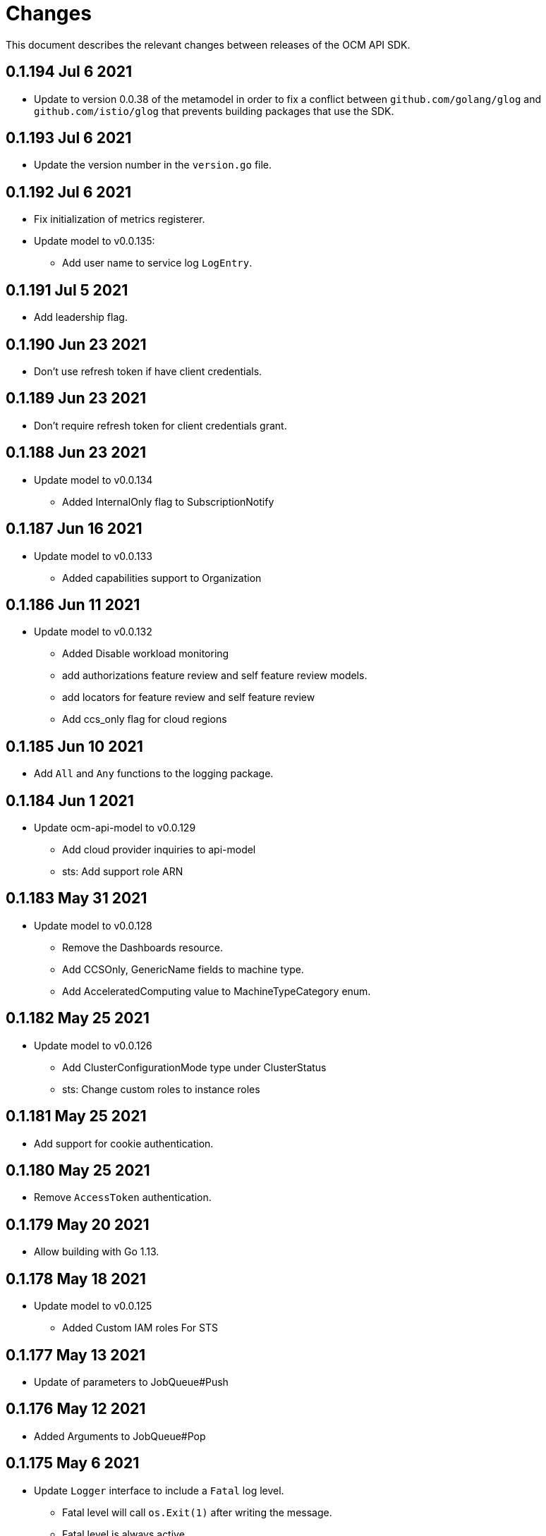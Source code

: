 = Changes

This document describes the relevant changes between releases of the OCM API
SDK.

== 0.1.194 Jul 6 2021

- Update to version 0.0.38 of the metamodel in order to fix a conflict between
  `github.com/golang/glog` and `github.com/istio/glog` that prevents building
  packages that use the SDK.

== 0.1.193 Jul 6 2021

- Update the version number in the `version.go` file.

== 0.1.192 Jul 6 2021

- Fix initialization of metrics registerer.
- Update model to v0.0.135:
** Add user name to service log `LogEntry`.

== 0.1.191 Jul 5 2021

- Add leadership flag.

== 0.1.190 Jun 23 2021

- Don't use refresh token if have client credentials.

== 0.1.189 Jun 23 2021

- Don't require refresh token for client credentials grant.

== 0.1.188 Jun 23 2021

- Update model to v0.0.134
** Added InternalOnly flag to SubscriptionNotify

== 0.1.187 Jun 16 2021

- Update model to v0.0.133
** Added capabilities support to Organization

== 0.1.186 Jun 11 2021

- Update model to v0.0.132
** Added Disable workload monitoring
** add authorizations feature review and self feature review models.
** add locators for feature review and self feature review
** Add ccs_only flag for cloud regions

== 0.1.185 Jun 10 2021

- Add `All` and `Any` functions to the logging package.

== 0.1.184 Jun 1 2021

- Update ocm-api-model to v0.0.129
** Add cloud provider inquiries to api-model
** sts: Add support role ARN

== 0.1.183 May 31 2021

- Update model to v0.0.128
** Remove the Dashboards resource.
** Add CCSOnly, GenericName fields to machine type.
** Add AcceleratedComputing value to MachineTypeCategory enum.

== 0.1.182 May 25 2021

- Update model to v0.0.126
** Add ClusterConfigurationMode type under ClusterStatus
** sts: Change custom roles to instance roles

== 0.1.181 May 25 2021

- Add support for cookie authentication.

== 0.1.180 May 25 2021

- Remove `AccessToken` authentication.

== 0.1.179 May 20 2021

- Allow building with Go 1.13.

== 0.1.178 May 18 2021

- Update model to v0.0.125
** Added Custom IAM roles For STS

== 0.1.177 May 13 2021

- Update of parameters to JobQueue#Push

== 0.1.176 May 12 2021

- Added Arguments to JobQueue#Pop

== 0.1.175 May 6 2021

- Update `Logger` interface to include a `Fatal` log level.
** Fatal level will call `os.Exit(1)` after writing the message.
** Fatal level is always active.

IMPORTANT: This version breaks backwards compatibility in the `Logger`
interface, as all implementations now require a `Fatal` method to be implemented.

== 0.1.174 Apr 14 2021

- Miscellaneous fixes to JobQueue service.
- Bump ocm-api-model to v0.0.121

== 0.1.173 May 03 2021

- Bump ocm-api-model to v0.0.119
** STS: Support attributes to allow STS clusters

== 0.1.172 May 03 2021

- Bump ocm-api-model to v0.0.118

== 0.1.171 Apr 14 2021

- Add JobQueue service.

== 0.1.170 Apr 14 2021

- Add `Tolerance` parameter to authentication handler.

== 0.1.169 Apr 13 2021

- Bump ocm-api-model to v0.0.115
** Add event_code and site_code to TermsReviewRequest type
** Add new SelfTermsReviewRequest type

== 0.1.168 Apr 6 2021

- Bump ocm-api-model to v0.0.114
** related-resources: Add resource type and cloud provider
** event: Track ad-hoc authenticated events

== 0.1.167 Apr 6 2021

- Move token logic to separate transport wrapper.
- Use defaults from authentication package.
- Update to model 0.0.113:
** Add RelatedResources struct to QuotaCost.

== 0.1.166 Mar 30 2021

- Move client selection logic to separate type
- Update ocm-api-model to v0.0.112
** Add Options to AddOnParameter type.
** aws: Support PrivateLink for fully-private clusters

== 0.1.165 Mar 22 2021

- Fix wrong TLS server name (issue
  https://github.com/openshift-online/ocm-sdk-go/issues/356[356]).

== 0.1.164 Mar 17 2021

- Change default user agent to `OCM-SDK`.
- Update to model 0.0.111:
** Add subscription metrics.
** Add `deprovision` and `force` parameters to delete cluster method.
** Ensure all subscription fields are available.

== 0.1.163 Mar 5 2021

- Enable compression.
- Remove logger from metrics transport wrapper.
- Reorder execution of tests.
- Add metrics handler wrapper.
- Add `h2c` support.
- Enable HTTP/2.

== 0.1.162 Feb 22 2021

- Update to model 0.0.110:
** organization: Add quota_cost endpoint resources

== 0.1.161 Feb 22 2021

- Update to model 0.0.109:
** Remove deprecated 'upgrade_channel_group' field.
- Run tests in parallel.
- Add documentation of upgrade policy states.

== 0.1.160 Feb 17 2021

- Improve testing of metrics.
- Update to model 0.0.108:
** Add `billing_model` attribute to the `ReservedResource` type.
** Add `cluster_billing_model` attribute to the `Subscriptioin` type.

== 0.1.159 Feb 15 2021

- Add metrics package
- Update API model to v0.0.107:
** add addon sub operator type

== 0.1.158 Feb 12 2021

- Downgrade from Go 1.15 to Go 1.14. This has been requested by users of the SDK
  that can't upgrade to Go 1.15 because it isn't available in RHEL 8 and because
  of the issues that Go 1.15 introduces related to the obsolete `CN` attribute
  of X.509 certificates. The only negative effect of this downgrade is that
  timeouts or deadlines set for requests sent using TLS over Unix sockets
  will be ignored.

== 0.1.157 Feb 8 2021

- Accept Empty Reader as non-nil req body
- Missplaced return after warning from send
- Add trusted CA certificates for Windows
- Update metamodel to v0.0.36:
** Use Go 1.15
** Add `documentedSupport` and `namedSupport`
** Add `typedSupport`
** Make reporter streams configurable
** Add presence bitmap
- Update model to v0.0.106:
** Add billing_model field to cluster type
** subscriptions: Add label locator

== 0.1.156 Feb 4 2021

- Update to model 0.0.105:
** Add cluster hibernation support
- Declare go 1.15 in go.mod
- connection: Skip loading SystemCertPool on Windows

== 0.1.155 Jan 27 2021

- Update to model 0.0.104:
** Add addon requirement type.

== 0.1.154 Jan 26 2021

- Update to model 0.0.103:
** Remove `cluster_admin_enabled` attribute from cluster type.
** Add missing subscription, cluster authorization and plan attributes.

== 0.1.153 Jan 21 2021

- Add support for customizing the error responses of the authentication handler.
- Add support for connecting to the server using Unix sockets.

== 0.1.152 Dec 17 2020

- Update model to v0.0.102
** add default value to add-on parameter type
** Add upgrade channel group for a cluster

== 0.1.151 Dec 2 2020

- Move logging code to `logging` package
- Rename `Metrics` to `MetricsSubsystem`
- Add method to read metrics subsystem
- Load metrics subsystem configuration from file
- Load string if it doesn't look like a file
- Load `os.Stdin` in dump configuration example
- Reject URLs without scheme or host name
- Add redirection tests
- update model to 0.0.101

== 0.1.150 Nov 25 2020

- update model to 0.0.100

== 0.1.149 Nov 24 2020

- Fix issue in the method that returns the URL of a connection: it was returning
  an empty string when no alternative URLs were configured.

== 0.1.148 Nov 23 2020

- Rename `!shell` configuration tag to `!script`.
- Add `!yaml` configuration tag.

== 0.1.147 Nov 19 2020

- Add support for alternative URLs.
- Add support for loading trusted CA files.
- Add suppott for loading configuration from YAML file.

== 0.1.146 Nov 17 2020

- Add `EvaluateTemplate` function for tests
- Don't crash in debug mode deserializing an empty response
- Update model to v0.0.99
** Add deletion add-on installation endpoint
** Add Update method to addon installation resource
- Update metamodel tp v0.0.35
** Update to version 4.8 of Antlr
** Wrap errors

== 0.1.145 Nov 10 2020

- Update model to v0.0.98

== 0.1.144 Nov 2 2020

- Update model to v0.0.96
** Add Enabled to AddOnParameter type.

== 0.1.143 Oct 27 2020

- Update api-model to v0.0.95
** Add SubnetIDs field to AWS type.

== 0.1.142 Oct 26 2020

- Allow disabling keep alive connections in the SDK connection transport
- Update api-model to v0.0.94
** version: Rename field from MOA to ROSA
** [AMS] Add IncludeRedHatAssociates to SubscriptionNotify

== 0.1.141 Oct 21 2020

- Update api-model to v0.0.92
** Add RawID field to Version type

== 0.1.140 Oct 14 2020

- Update api-model to v0.0.91
** Remove redudant fields
** flavours: Remove infra and compute nodes
** Add AddOnParameter modal type Update AddOn to include list of AddOnParameters
** Add AddOnInstallationParameter modal type Update AddOnInstallation to include list of AddOnInstallationParameters

== 0.1.139 Oct 11 2020

- Update api-model to v0.0.90
** Add machine pools locator
** Add compute node labels
- Interpret HTML entities in logged summary of error response
- Use new limits for content summary

== 0.1.138 Oct 5 2020

- Update api-model to v0.0.88
** Add missing machine pools resource

== 0.1.137 Oct 5 2020

- Update api-model to v0.0.87
** Add missing machine pool resource

== 0.1.136 Oct 5 2020

- Update metamodel to v0.0.34
** Support numeric initialisms
- Update api-model to v0.0.86
** Added New Error Message implementation
** idp: Add HTPasswd provider
** Uptdating SDK with GCP credentials

== 0.1.135 Oct 5 2020

- Update API model to v0.0.85
** Add upgrade policy state

== 0.1.133 Sep 30 2020

- increase the limit/size of content summary
- Update metamodel to v0.0.33
** json: Support NoContent on POST responses

== 0.1.132 Sep 24 2020

- Update model to v0.0.83
** add external resources to add on type model
** SDA-2952 - Add "hidden" option to AddOn

== 0.1.131 Sep 23 2020

** Support http proxy

== 0.1.130 Sep 21 2020

Update model to v0.0.82
** Added Install Error Details From Provisioner

== 0.1.129 Sep 21 2020

Request a token valid for longer than 1 min

== 0.1.128 Sep 14 2020

Go mod tidy

== 0.1.127 Sep 14 2020

Update to model v0.0.81
** Add key to label_type
** Remove ID from upgrade label

Also included as part of model v0.0.80
** Add upgrade policy type and resource
** Add terms review and self terms review
** Add dashboards summary

== 0.1.126 Sep 7 2020

Update to model v0.0.79
** Add 'available_upgrades' list to version type
** Add CCS type and Attribute to Cluster type

== 0.1.125 Sep 4 2020

Update to model v0.0.78
** Added New DNS_READY
** version: Add moa_enabled flag

== 0.1.124 Aug 28 2020

- Set token expiry function public
- Allow auth header of type AccessToken

== 0.1.123 Aug 23 2020

- Remove get tokens on first attempt log entry
- Update to metamodel v0.0.32
- Update to model v0.0.77
** Add ChannelGroup attribute to version
** Add avaialble AWS regions method

== 0.1.122 Aug 18 2020

- Better logging and metrics when retrying SSO
- Assume expiration is 0 when missing in the token

== 0.1.121 Aug 18 2020

- BROKEN: DO NOT USE

== 0.1.120 Aug 13 2020

- Update to model v0.0.76
** Add missing link to provision shard

== 0.1.119 Aug 10 2020

- Add support for retry getting access token in case of http 5xx

== 0.1.118 Aug 7 2020

- Update to model v0.0.75
** Added support_case resource
** Added token_authorization to root_resource

== 0.1.117 Aug 5 2020

- Update to model v0.0.73
** [CS] Add hive_config to the provision shard
** [CS] Improving cluster logs endpoint
** [AMS] Added token authorization endpoint

== 0.1.116 Aug 3 2020

- Added support for http PUT method
- Update to model v0.0.73
** Add capability_review endpoint
** Add support_cases endpoint

== 0.1.115 Jul 30 2020

- Update to metamodel v0.0.31
** Adding List type to checkUpdate validator

- Update to model v0.0.72
** Fix comment
** Expose if a region supports multi AZ
** Add Update Identity Provider
** removing 'deprovision' suffix from logs endpoint
** add post method to subscription resource
** Add labels field to external configuration type
** Implement Batch Patch Ingresses API endpoint

== 0.1.114 Jul 21 2020

- Update to model v0.0.71
** Add API for getting cluster's provision shard
** Add API for getting provision shards

== 0.1.113 Jul 14 2020

- Update to model v0.0.70
** Add API for custerdeployment labels
** add organization_id to cluster_registration
** label: Fix erroneous file extensions
** MachineType: Expose instance size enum

== 0.1.112 Jul 5 2020

- Update to model v0.0.69
** Added top level sku_rules endpoint to AMS
** Change the feature toggle API to be /feature_toggles/id/query using POST with org id as context

== 0.1.111 Jul 1 2020

- Update to model v0.0.67
** [AMS] Added SkuCount to ResourceQuota type

== 0.1.110 Jun 30 2020

- Update to model v0.0.66
** Change feature toggle query to be POST with payload containing organization ID

== 0.1.109 Jun 29 2020

- Update to model v0.0.65
** Added Uninstall Log
** Added syncset API
** Update to metamodel v0.0.30

== 0.1.108 Jun 21 2020

- Update to model v0.0.64
** Added Notify to root_resource in AMS

== 0.1.107 Jun 18 2020

- Update to model v0.0.63
** cluster: Remove support for expiration_timestamp
** Added top-level Notify endpoint to AMS

== 0.1.106 Jun 9 2020

- Update to metamodel v0.0.29:
** pr_check: Lock in dependency versions for test pipeline
** Fix setter for Poll request params

- Update to model v0.0.62:
** Add subscription notify endpoint

- Update to model v0.0.61:
** accounts_mgmt: Add 'fields' parameter to all list-requests
** accounts_mgmt: Support for Labels resources

- Update to model v0.0.60:
** Add parameters 'offset' and 'tail' to log resource

== 0.1.105 May 21 2020

- Update to model 0.0.59:
** Add feature_toggle endpoint and api model

== 0.1.104 May 15 2020

- Update to model v0.0.58
** AddOns: Add docs_link attribute
** Update to metamodel v0.0.28

== 0.1.102 May 15 2020

- Update to model v0.0.57:
** AddOnInstallations: Remove DELETE operation
** Added Label to Account

- Update to metamodel v0.0.28:
** OpenAPI: Fix expected response

== 0.1.101 May 5 2020

- Update to model 0.0.56
** Add Labels to Organization

== 0.1.100 Apr 23 2020

- Update to model 0.0.55
** Add enabled field to region
** Adding metrics.nodes to api model
** Adding cluster ingresses endpoint
** ClusterNodes: Add ComputeMachineType
** Network: Added HostPrefix

== 0.1.99 Apr 7 2020

- Update to model 0.0.54
** Add HealthState field to Cluster type
** Refactor alerts and operator conditions to contain only 'CriticalAlerts' and 'OperatorsConditionFailing'
** Adding computeNodesSockets to cluster metrics
** Fix pull secret deletion path
** Remove unsupported cluster state
** Add machine type category

- Update to metamodel 0.0.27
** Update file header year to 2020

== 0.1.98 Apr 6 2020

- Update to model 0.0.53
** Add pull secret deletion
** Products: Add product attribute to cluster object
** Products: Support for top-level cluster types
** Add ClusterOperatorsConditions type
** Add ClusterAlertsFiring type and field in ClusterMetrics

== 0.1.97 Mar 26 2020

- Update to model 0.0.52
** Add Subscription Model changes.

== 0.1.96 Mar 24 2020

- Update to model 0.0.50
** Add Ingress type
** Add sockets to cluster_metrics_type

== 0.1.95 Mar 22 2020

- Update to model 0.0.48:
** Fix `OpenID` attributes.
** Add Cluster API listening method.

== 0.1.94 Mar 19 2020

- Update to model 0.0.47:
** Add ClusterAdminEnabled flag.
** Add PullSecrets endpoint.
** Fix `LDAPIdentityProvider` attribute name.


== 0.1.93 Mar 18 2020

- Update to model 0.0.46:
** Add missing fields for add-on installation
** Add operator name to add-ons

== 0.1.92 Mar 11 2020

- Update to model 0.0.45:
** Add Organizations field to GitHub IDP

== 0.1.91 Mar 5 2020

- Update to model 0.0.42:
** Add `client_secret` attribute to _GitHub_ identity provider.

== 0.1.90 Mar 2 2020

- Request new tokens when the _OpenID_ server returns error code `invalid_grant`
during the refresh token grant.

- Check that responses from the _OpenID_ server contain `application/json` in
the `Content-Type` header, and improve the error messages generated in that
case so that they contain a summary of the content.

- Honor cookies sent by the _OpenID_ and API servers.

== 0.1.89 Feb 26 2020

- Update to metamodel 0.0.26.
+
The more relevant change in the new version of the metamodel is the new
`operation_id` attribute added to error objects and error messages. An error
object like this:
+
[source,json]
----
{
  "kind": "Error",
  "id": "401",
  "href": "/api/clusters_mgmt/v1/errors/401",
  "code": "CLUSTERS-MGMT-401",
  "reason": "My reason",
  "operation_id": "456"
}
----
+
Will result in the following error string (in one single line):
+
....
identifier is '401', code is 'CLUSTERS-MGMT-401' and
operation identifier is '456': My reason
....
+
This addresses issue https://github.com/openshift-online/ocm-sdk-go/issues/150[150].


== 0.1.88 Feb 20 2020

- Remove _service_ and _version_ parameters from the builder of the
authentication handler. This is a backwards compatibility breaking change
that requires changes in the code that creates the authentication handler. For
example, if the current code is like this:
+
[source,go]
----
handler, err := authentication.NewHandler().
        Logger(logger).
        Service("clusters_mgmt").
        Version("v1").
        Public("...").
        KeysFile("...").
        KeysURL("...").
        ACLFile("...").
        Next(next).
        Build()
if err != nil {
        ...
}
----
+
It will need to be changed to this:
+
[source,go]
----
handler, err := authentication.NewHandler().
        Logger(logger).
        Public("...").
        KeysFile("...").
        KeysURL("...").
        ACLFile("...").
        Next(next).
        Build()
if err != nil {
        ...
}
----
+
Note that the only change required is removing the calls to the `Service` and
`Version` methods of the builder. The handler will now extract those values
from the request URL.
+
This is specially important for programs that use the same authentication
handler for multiple services.

- Update to metamodel 0.0.25:
** Run the `gofmt` command only once for all generated files instead of running
   it once per each generated file.
** Avoid generating code with constructs that would then be simplified by the
   `-s` flag of the `gofmt` command.

== 0.1.87 Feb 14 2020

- Preserver order of attributes of JSON documents sent to the log when debug
  mode is enabled.
- Update to metamodel 0.0.24:
** Add `Content-Type` to responses sent by the generated server code.
** Don't require developer to explicitly remove the `/api` when using the
   server code.
** Remove redundant quotes from error responses sent by the generated
   server code.

== 0.1.86 Feb 13 2020

- Update to model 0.0.41:
** Add `target_namespace` and `install_mode` attributes to `AddOn` type.
** Add `state` attribute to `AWSInfrastructureAccessRole` type.

== 0.1.85 Feb 12 2020

- Update to metamodel 0.0.23:
** Fix missing _OpenAPI_ paths due to incorrect use of `append`.

== 0.1.84 Feb 5 2020

- Add method to update flavour.

== 0.1.83 Feb 3 2020

- Check content type of HTTP responses and return an error if it isn't JSON.
- Update to model 0.0.39:
** Add types and resources for cluster operator metrics.
** Add `deleting` and `removed` states to AWS infrastructure access role grant
   status.

== 0.1.82 Jan 23 2020

- Update to model 0.0.38:
** Add `search` and `order` parameters to the method that lists registry
   credentials.
** Add `labels` parameter to the method that lists subscriptions.
** Add types and resources for management of AWS infrastructure access roles.

== 0.1.81 Jan 16 2020

-  Add ability to intercept request and response using a transport middleware
   of type `http.RoundTripper`.

== 0.1.80 Jan 13 2020

- Add body details in case of error from token provider.

== 0.1.79 Jan 9 2020

- Update to metamodel 0.0.22:
** Fix generation of _OpenAPI_ paths so that all the characters are lower case.

== 0.1.78 Jan 8 2020

- Fix URL prefix for the logs service.
- Update to metamodel 0.0.21:
** Use JSON iterator instead of the default JSON Go package.

== 0.1.77 Jan 8 2020

- Don't require Go 1.13.
- Update to model 0.0.37:
** Add new `service_logs` service.
** Add types and resources for machine types.

== 0.1.76 Jan 3 2020

- Update to model 0.0.36:
** Add types and resources for AWS infrastructure access roles.
** Add GCP flavour and change AWS flavour to contain also the instance type.

== 0.1.75 Jan 1 2020

- Update to model 0.0.35:
** Add `CurrentAccess` support.

== 0.1.74 Dec 31 2019

- Update to model 0.0.33:
** Add the `CreatedAt` and `UpdatedAt` attributes to the `Subscription` type.

== 0.1.73 Dec 24 2019

- Update to model 0.0.32:
** Replace `AddOns` with `AddOnInstallations`.

== 0.1.72 Dec 19 2019

- Update to model 0.0.31:
** Add `ban_code` attribute to `Account` type.

== 0.1.71 Dec 19 2019

- Authentication handler sends 401 instead of 511.
- Authentication handler sends the `WWW-Authenticate` response header.
- Authentication handler doesn't send authentication failures to the log.

== 0.1.70 Dec 18 2019

- Update to metamodel 0.0.20:
** Fix conversion of errors to JSON so that the `kind` attribute is generated
   correctly.

- Add authentication handler.

== 0.1.69 Dec 17 2019

- Update to model 0.0.30:
** Add support for `ClusterUUID` field.

== 0.1.68 Dec 12 2019

- Update to metamodel 0.0.19:
** Don't fail on wrong kind.

== 0.1.67 Dec 12 2019

- Don't check kinds of add-ons installations.

== 0.1.66 Dec 12 2019

- Update to model 0.0.29:
** Allow subscription identifier on role binding.

== 0.1.65 Dec 10 2019

- Update to model 0.0.28:
** Add `AddOnInstallation` type.

== 0.1.64 Dec 4 2019

- Update to model 0.0.27:
** Add `resource_name` and `resource_cost` attributes to the add-on type.

== 0.1.63 Dec 2 2019

- Update to model 0.0.26:
** Remove obsolete `aws` and `version` fields from the `Flavour` type.
** Add instance type fields to the `Flavour` type.
** Add `AWSVolume` and `AWSFlavour` types.
** Add attributes required for _BYOC_.
** Fix direction of `Body` parameters of updates.

== 0.1.62 Nov 28 2019

- Update to model 0.0.25:
** Allow patching role binding.

== 0.1.61 Nov 25 2019

- Update to metamodel 0.0.18:
** Add stage URL and `securitySchemes` to the generated _OpenAPI_
   specifications.

== 0.1.60 Nov 23 2019

- Update to model 0.0.24:
** Fix directions of paging parameters.
** Fix direction of `Body` parameter of `Update`.
** Add default values to paging parameters.
** Update to metamodel 0.0.17.

- Update to metamodel 0.0.17:
** Add semantic checks.
** Add support for default values.
** Check default values of paging parameters.

== 0.1.59 Nov 20 2019

- Update to model 0.0.23:
** Add infra nodes to `FlavourNodes`.
** Refactor flavour nodes.

== 0.1.58 Nov 19 2019

- Update to metamodel 0.0.16:
** Add simple conversion from AsciiDoc to Markdown.

== 0.1.57 Nov 19 2019

- Update to metamodel 0.0.15:
** Add support for the version metadata resource.

== 0.1.56 Nov 19 2019

- Update to model 0.0.22:
** Add `socket_total_by_node_roles_os` metric query.

== 0.1.55 Nov 17 2019

- Update to model 0.0.21:
** Added add-on resources and types.
** Added subscription reserved resources collection.

== 0.1.54 Nov 17 2019

- Drop support for _developers.redhat.com_.

- Update to metamodel 0.0.14:
** Add `Poll` method to clients that have a `Get` method.

== 0.1.53 Nov 14 2019

- Update to model 0.0.20:
** Query resource quota from root and delete by identifier.

- Update to metamodel 0.0.13:
** Fix imports of `helpers` and `errors` packages.

== 0.1.52 Nov 8 2019

- Update to model 0.0.19:
** Added identifiers to role binding type.

== 0.1.51 Nov 7 2019

- Update to model 0.0.18:
** Added support to search role bindings and resource quota.

== 0.1.50 Nov 4 2019

- Update to metamodel 0.0.12:
** Add _OpenAPI_ specification generator.

== 0.1.49 Oct 28 2019

- Update to model 0.0.17:
** Added `Disconnected`, `DisplayName` and `ExternalClusterID` attributes to the
   cluster authorization request type.

== 0.1.48 Oct 27 2019

- Update to model 0.0.16:
** Added `ResourceReview` resource to the authorizations service.

- Update to metamodel 0.0.11:
** Improve parsing of initialisms.
** Fix the method not allowed code.
** Send not found when server returns `nil` target.
** Generate service and version servers.
** Don't generate files with execution permission.

== 0.1.47 Oct 25 2019

- Update to metamodel 0.0.10:
** Make HTTP adapters stateless.

== 0.1.46 Oct 24 2019

- Update to model 0.0.15:
** Added `search` parameter to the accounts `List` method.

== 0.1.45 Oct 24 2019

- Update to model 0.0.14:
** Added `SKU` type.
** Improved organizations.
** Improved roles.

== 0.1.44 Oct 15 2019

- Upate to model 0.0.13:
** Added `AccessTokenAuth` type.
** Added `auths` attribute to `AccessToken` type.

- Update to metamodel 0.0.9:
** Generate shorter adapter names.
** Use constants from the `http` package.
** Shorter _read_ and _write_ names.
** Rename `SetStatusCode` to `Status`.
** Improve naming of variables.
** Set default status.
** Move errors and helpers generators to separate files.

== 0.1.43 Oct 10 2019

- Update to model 0.0.12:
** Add `access_review` resource.

== 0.1.41 Oct 10 2019

- Update to model 0.0.11:
** Add `export_control_review` resource.

== 0.1.40 Oct 7 2019

- Update to model 0.0.10:
** Add `cpu_total_by_node_roles_os` metric query.

== 0.1.39 Oct 7 2019

- Update to model 0.0.9:
** Add `type` attribute to the `ResourceQuota` type.
** Add `config_managed` attribute to the `RoleBinding` type.

== 0.1.38 Sep 17 2019

- Update to model 0.0.8:
** Update methods don't return body.

== 0.1.37 Sep 16 2019

- Update to model 0.0.7:
** Add `search` parameter to the `List` method of the subscriptions resource.

== 0.1.36 Sep 16 2019

- Update to model 0.0.6:
** Remove the `creator` attribute of the `Cluster` type.

- Update to metamodel 0.0.7:
** Add `Copy` method to builders.

== 0.1.35 Sep 12 2019

- Update to model 0.0.5:
** Add `order` parameter to the methods to list accounts and subscriptions.

== 0.1.34 Sep 11 2019

- Use access token that is about to expire if there is no other mechanism to
  obtain a new one.

- Update to model 0.0.3:
** Add `order` parameter to the collections that suport it.
** Add cloud providers collection.

== 0.1.33 Sep 10 2019

- Update to model 0.0.2:
** Add `DisplayName` attribute to `Subscription` type.

- Update to metamodel 0.0.5:
** Fix generation of field names for query parameters.
** Remove `query` and `path` fields from request objects.
** Remove unused imports.

== 0.1.32 Sep 03 2019

- Makefile generates code using the ocm-api-metamodel v0.0.4.

- Generated servers parse request query parameters.

== 0.1.31 Aug 28 2019

- Generated servers enforce no trailing slashes as well send 'Content-Type` header.

== 0.1.30 Aug 27 2019

- Renamed package to `github.com/openshift-online/ocm-sdk-go`.

== 0.1.29 Aug 26 2019

- Generated servers can handle routes with and without trailing slashes.

- Clone metamodel for code generation

- Clone model for code generation

- Rename main package

== 0.1.28 Aug 22 2019

- Add Context parameter to Server methods.

== 0.1.27 Aug 22 2019

- Add generated servers.

- Changes ClusterRegistration response type from long to string .

== 0.1.26 Aug 13 2019

- Add support for the `compute_nodes_cpu` and `compute_nodes_memory` metrics.

== 0.1.25 Aug 11 2019

- Add support for quota summary.

- Fix the data type of the cluster registration expiration date.

== 0.1.24 Jun 28 2019

- Automatically select the deprecated _OpenID_ server when authenticating with
  user name and password.

== 0.1.23 Jun 27 2019

- Don't show cluster admin credentials in the debug log.

== 0.1.22 Jun 27 2019

- Don't send warnings about toke issuer when no tokens are used.

- Fix the names of the methods used to set the V values of the `glog` logger.

== 0.1.21 Jun 26 2019

- Added methods to get connection attributes like token URL, client identifier,
  etc.

== 0.1.20 Jun 26 2019

- Switch from `developers.redhat.com` to `sso.redhat.com`.

== 0.1.19 Jun 25 2019

- Added `GetMethod` and `GetPath` methods to HTTP requests.

- Added `Header` method to HTTP responses.

== 0.1.18 Jun 21 2019

- Added support for the `expiration_timestamp` attribute of the `Cluster` type.

== 0.1.17 Jun 20 2019

- Added support for the `name` attribute of the `Dashboard` type.

- Added to lists a new `Get` method to get elements by index.

== 0.1.16 Jun 19 2019

- Added to response types getter methods that return the value of the parameter
  and a boolean flag that indicates if there is actually a value.

== 0.1.15 Jun 19 2019

- Add support for the `versions` collection.

== 0.1.14 Jun 4 2019

- Redact sensitive fields in debug logs.

- Don't crash when there is no response.

== 0.1.13 May 22 2019

- Added support for building objects with attributes that are lists of structs.

== 0.1.12 May 20 2019

- Added support for deleting subscriptions.

- Added Prometheus metrics.

== 0.1.11 May 15 2019

- Increase token slack to one minute.

== 0.1.10 May 8 2019

- Improved support for contexts, adding the `BuildContext`, `TokensContext` and
  `SendContext` methods.

IMPORTANT: This version breaks backwards compatibility in the `Logger`
interface, as all the methods require now a first `ctx` parameter.

== 0.1.9 May 3 2019

- Added cluster credentials resource.

== 0.1.8 May 2 2019

- Moved basic cluster metrics to the `metrics` attribute.

- Added `Empty` method to lists and struct typess.

== 0.1.7 May 1 2019

- Always close connections used to request access tokens.

== 0.1.6 Apr 23 2019

- Add typed interface.

== 0.1.5 Apr 17 2019

- Changed package path to `github.com/openshift-online/uhc-sdk-go`.

== 0.1.4 Apr 3 2019

- Don't panic when no refresh token is provided.

== 0.1.3 Mar 27 2019

- Don't close body in round tripper.

== 0.1.2 Mar 23 2019

- Add support for offline access tokens.

== 0.1.1 Jan 25 2019

- Change the `glog` logger so that it uses `--v=0` for errors, warnings and
  information messages and `--v=1` for debug messages.

== 0.1.0 Jan 24 2019

- Renamed the project from `api-client` to `uhc-sdk`.

- Moved the command line tool to a new `uhc-cli` project.

== 0.0.13 Jan 24 2019

- Add `context` and `timeout` parameters to all requests.

- Scrub password from debug log.

== 0.0.12 Dec 19 2018

- Add `TrustedCAs` parameter to the connection builder.

== 0.0.11 Dec 17 2018

- Check that `T` is passed to the testing logger.

== 0.0.10 Nov 27 2018

- Implement terminal check correctly for _macOS_.

== 0.0.9 Nov 22 2018

- Don't include the testing logger in the binary.

- Added support for printing refresh tokens.

- Added support for setting the _OpenID_ scopes.

- Added a new `StdLogger` that sends log messages to the standard output and
  error streams.
